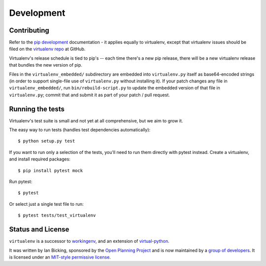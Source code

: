 Development
===========

Contributing
------------

Refer to the `pip development`_ documentation - it applies equally to
virtualenv, except that virtualenv issues should be filed on the `virtualenv
repo`_ at GitHub.

Virtualenv's release schedule is tied to pip's -- each time there's a new pip
release, there will be a new virtualenv release that bundles the new version of
pip.

Files in the ``virtualenv_embedded/`` subdirectory are embedded into
``virtualenv.py`` itself as base64-encoded strings (in order to support
single-file use of ``virtualenv.py`` without installing it). If your patch
changes any file in ``virtualenv_embedded/``, run ``bin/rebuild-script.py`` to
update the embedded version of that file in ``virtualenv.py``; commit that and
submit it as part of your patch / pull request.

.. _pip development: https://pip.pypa.io/en/latest/development/
.. _virtualenv repo: https://github.com/pypa/virtualenv/

Running the tests
-----------------

Virtualenv's test suite is small and not yet at all comprehensive, but we aim
to grow it.

The easy way to run tests (handles test dependencies automatically)::

    $ python setup.py test

If you want to run only a selection of the tests, you'll need to run them
directly with pytest instead. Create a virtualenv, and install required
packages::

    $ pip install pytest mock

Run pytest::

    $ pytest

Or select just a single test file to run::

    $ pytest tests/test_virtualenv

Status and License
------------------

``virtualenv`` is a successor to `workingenv
<http://cheeseshop.python.org/pypi/workingenv.py>`_, and an extension
of `virtual-python
<http://peak.telecommunity.com/DevCenter/EasyInstall#creating-a-virtual-python>`_.

It was written by Ian Bicking, sponsored by the `Open Planning
Project <http://openplans.org>`_ and is now maintained by a
`group of developers <https://github.com/pypa/virtualenv/raw/master/AUTHORS.txt>`_.
It is licensed under an
`MIT-style permissive license <https://github.com/pypa/virtualenv/raw/master/LICENSE.txt>`_.
